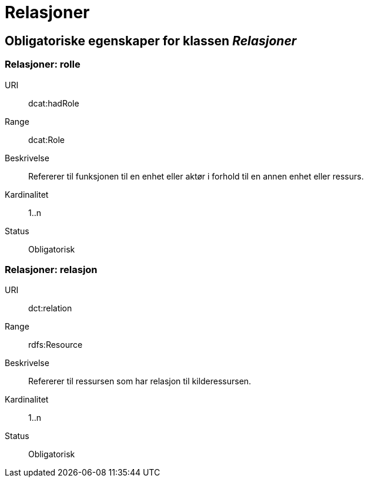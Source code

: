 = Relasjoner

== Obligatoriske egenskaper for klassen _Relasjoner_

=== Relasjoner: rolle
[properties]
URI:: dcat:hadRole
Range:: dcat:Role
Beskrivelse:: Refererer til funksjonen til en enhet eller aktør i forhold til en annen enhet eller ressurs.
Kardinalitet:: 1..n
Status:: Obligatorisk


=== Relasjoner: relasjon
[properties]
URI:: dct:relation
Range:: rdfs:Resource
Beskrivelse:: Refererer til ressursen som har relasjon til kilderessursen.
Kardinalitet:: 1..n
Status:: Obligatorisk
